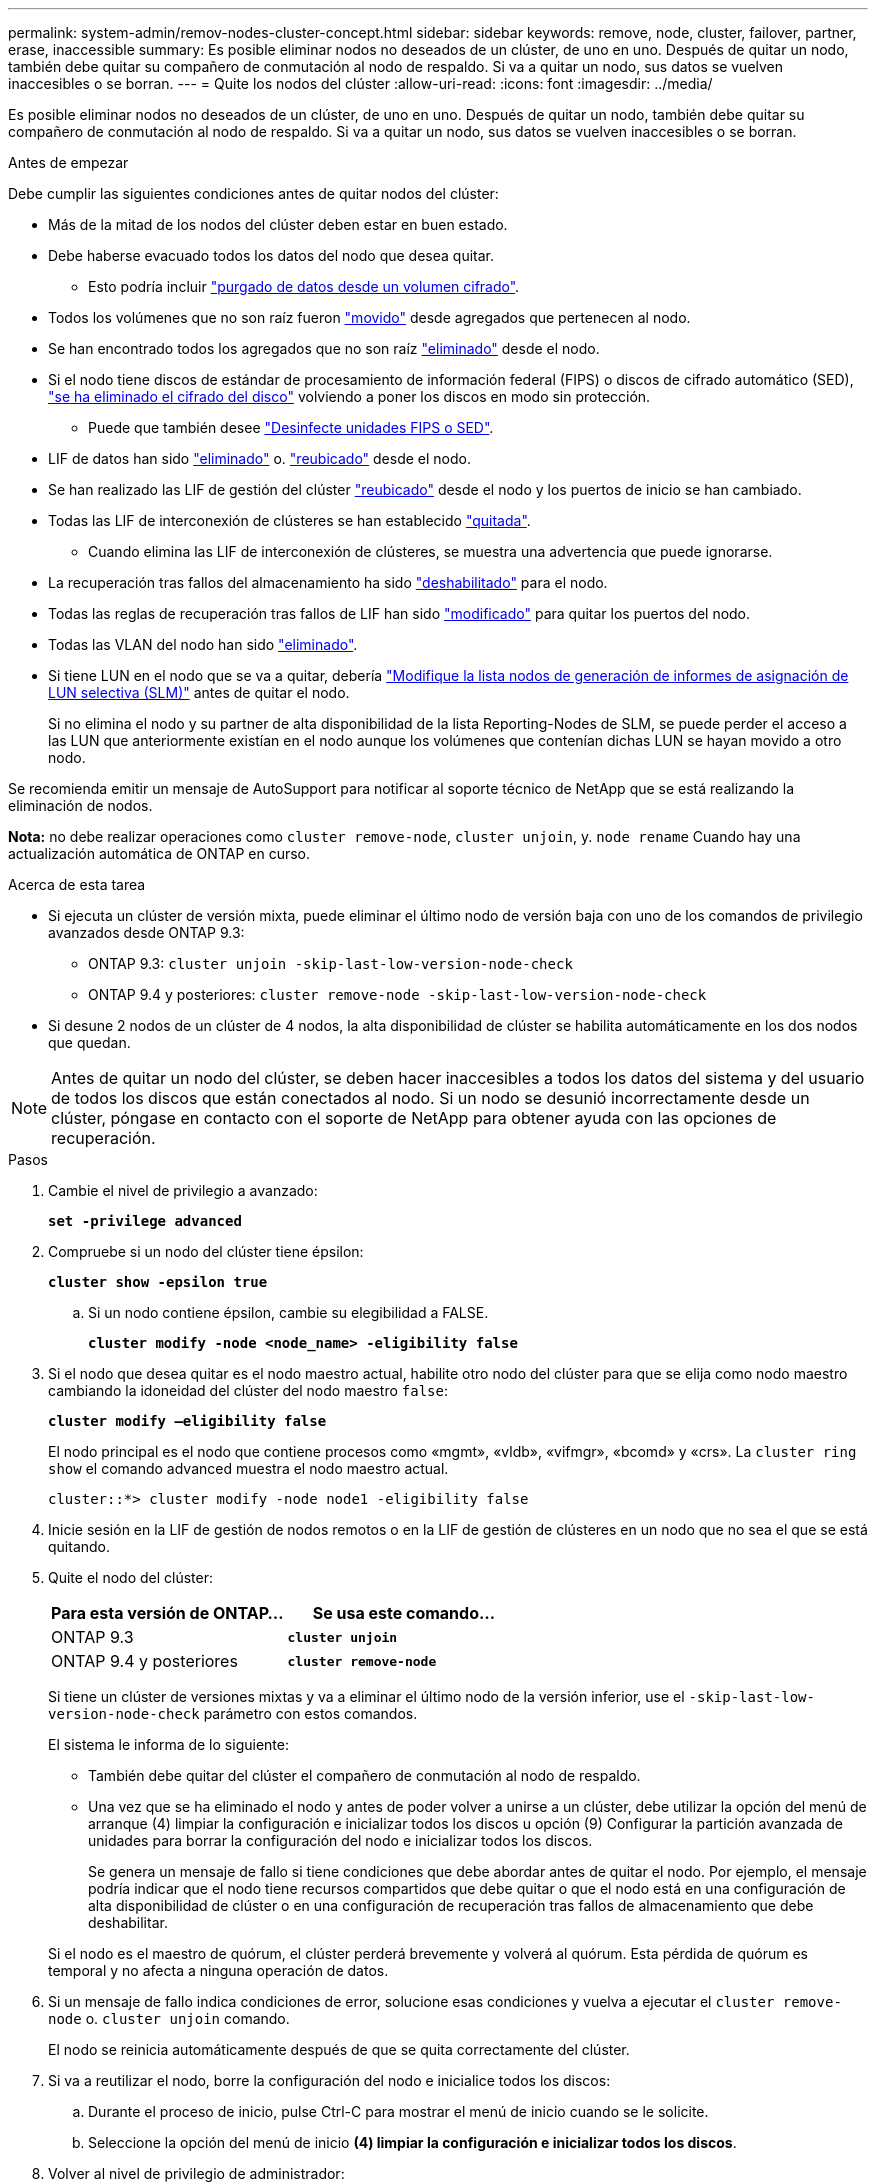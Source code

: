 ---
permalink: system-admin/remov-nodes-cluster-concept.html 
sidebar: sidebar 
keywords: remove, node, cluster, failover, partner, erase, inaccessible 
summary: Es posible eliminar nodos no deseados de un clúster, de uno en uno. Después de quitar un nodo, también debe quitar su compañero de conmutación al nodo de respaldo. Si va a quitar un nodo, sus datos se vuelven inaccesibles o se borran. 
---
= Quite los nodos del clúster
:allow-uri-read: 
:icons: font
:imagesdir: ../media/


[role="lead"]
Es posible eliminar nodos no deseados de un clúster, de uno en uno. Después de quitar un nodo, también debe quitar su compañero de conmutación al nodo de respaldo. Si va a quitar un nodo, sus datos se vuelven inaccesibles o se borran.

.Antes de empezar
Debe cumplir las siguientes condiciones antes de quitar nodos del clúster:

* Más de la mitad de los nodos del clúster deben estar en buen estado.
* Debe haberse evacuado todos los datos del nodo que desea quitar.
+
** Esto podría incluir link:../encryption-at-rest/secure-purge-data-encrypted-volume-concept.html["purgado de datos desde un volumen cifrado"].


* Todos los volúmenes que no son raíz fueron link:../volumes/move-volume-task.html["movido"] desde agregados que pertenecen al nodo.
* Se han encontrado todos los agregados que no son raíz link:../disks-aggregates/commands-manage-aggregates-reference.html["eliminado"] desde el nodo.
* Si el nodo tiene discos de estándar de procesamiento de información federal (FIPS) o discos de cifrado automático (SED), link:../encryption-at-rest/return-seds-unprotected-mode-task.html["se ha eliminado el cifrado del disco"] volviendo a poner los discos en modo sin protección.
+
** Puede que también desee link:../encryption-at-rest/sanitize-fips-drive-sed-task.html["Desinfecte unidades FIPS o SED"].


* LIF de datos han sido link:../networking/delete_a_lif.html["eliminado"] o. link:../networking/migrate_a_lif.html["reubicado"] desde el nodo.
* Se han realizado las LIF de gestión del clúster link:../networking/migrate_a_lif.html["reubicado"] desde el nodo y los puertos de inicio se han cambiado.
* Todas las LIF de interconexión de clústeres se han establecido link:../networking/delete_a_lif.html["quitada"].
+
** Cuando elimina las LIF de interconexión de clústeres, se muestra una advertencia que puede ignorarse.


* La recuperación tras fallos del almacenamiento ha sido link:../high-availability/ha_commands_for_enabling_and_disabling_storage_failover.html["deshabilitado"] para el nodo.
* Todas las reglas de recuperación tras fallos de LIF han sido link:../networking/commands_for_managing_failover_groups_and_policies.html["modificado"] para quitar los puertos del nodo.
* Todas las VLAN del nodo han sido link:../networking/configure_vlans_over_physical_ports.html#delete-a-vlan["eliminado"].
* Si tiene LUN en el nodo que se va a quitar, debería link:https://docs.netapp.com/us-en/ontap/san-admin/modify-slm-reporting-nodes-task.html["Modifique la lista nodos de generación de informes de asignación de LUN selectiva (SLM)"] antes de quitar el nodo.
+
Si no elimina el nodo y su partner de alta disponibilidad de la lista Reporting-Nodes de SLM, se puede perder el acceso a las LUN que anteriormente existían en el nodo aunque los volúmenes que contenían dichas LUN se hayan movido a otro nodo.



Se recomienda emitir un mensaje de AutoSupport para notificar al soporte técnico de NetApp que se está realizando la eliminación de nodos.

*Nota:* no debe realizar operaciones como `cluster remove-node`, `cluster unjoin`, y. `node rename` Cuando hay una actualización automática de ONTAP en curso.

.Acerca de esta tarea
* Si ejecuta un clúster de versión mixta, puede eliminar el último nodo de versión baja con uno de los comandos de privilegio avanzados desde ONTAP 9.3:
+
** ONTAP 9.3: `cluster unjoin -skip-last-low-version-node-check`
** ONTAP 9.4 y posteriores: `cluster remove-node -skip-last-low-version-node-check`


* Si desune 2 nodos de un clúster de 4 nodos, la alta disponibilidad de clúster se habilita automáticamente en los dos nodos que quedan.



NOTE: Antes de quitar un nodo del clúster, se deben hacer inaccesibles a todos los datos del sistema y del usuario de todos los discos que están conectados al nodo. Si un nodo se desunió incorrectamente desde un clúster, póngase en contacto con el soporte de NetApp para obtener ayuda con las opciones de recuperación.

.Pasos
. Cambie el nivel de privilegio a avanzado:
+
`*set -privilege advanced*`

. Compruebe si un nodo del clúster tiene épsilon:
+
`*cluster show -epsilon true*`

+
.. Si un nodo contiene épsilon, cambie su elegibilidad a FALSE.
+
`*cluster modify -node <node_name> -eligibility false*`



. Si el nodo que desea quitar es el nodo maestro actual, habilite otro nodo del clúster para que se elija como nodo maestro cambiando la idoneidad del clúster del nodo maestro `false`:
+
`*cluster modify –eligibility false*`

+
El nodo principal es el nodo que contiene procesos como «mgmt», «vldb», «vifmgr», «bcomd» y «crs». La `cluster ring show` el comando advanced muestra el nodo maestro actual.

+
[listing]
----
cluster::*> cluster modify -node node1 -eligibility false
----
. Inicie sesión en la LIF de gestión de nodos remotos o en la LIF de gestión de clústeres en un nodo que no sea el que se está quitando.
. Quite el nodo del clúster:
+
|===
| Para esta versión de ONTAP... | Se usa este comando... 


 a| 
ONTAP 9.3
 a| 
`*cluster unjoin*`



 a| 
ONTAP 9.4 y posteriores
 a| 
`*cluster remove-node*`

|===
+
Si tiene un clúster de versiones mixtas y va a eliminar el último nodo de la versión inferior, use el `-skip-last-low-version-node-check` parámetro con estos comandos.

+
El sistema le informa de lo siguiente:

+
** También debe quitar del clúster el compañero de conmutación al nodo de respaldo.
** Una vez que se ha eliminado el nodo y antes de poder volver a unirse a un clúster, debe utilizar la opción del menú de arranque (4) limpiar la configuración e inicializar todos los discos u opción (9) Configurar la partición avanzada de unidades para borrar la configuración del nodo e inicializar todos los discos.
+
Se genera un mensaje de fallo si tiene condiciones que debe abordar antes de quitar el nodo. Por ejemplo, el mensaje podría indicar que el nodo tiene recursos compartidos que debe quitar o que el nodo está en una configuración de alta disponibilidad de clúster o en una configuración de recuperación tras fallos de almacenamiento que debe deshabilitar.

+
Si el nodo es el maestro de quórum, el clúster perderá brevemente y volverá al quórum. Esta pérdida de quórum es temporal y no afecta a ninguna operación de datos.



. Si un mensaje de fallo indica condiciones de error, solucione esas condiciones y vuelva a ejecutar el `cluster remove-node` o. `cluster unjoin` comando.
+
El nodo se reinicia automáticamente después de que se quita correctamente del clúster.

. Si va a reutilizar el nodo, borre la configuración del nodo e inicialice todos los discos:
+
.. Durante el proceso de inicio, pulse Ctrl-C para mostrar el menú de inicio cuando se le solicite.
.. Seleccione la opción del menú de inicio *(4) limpiar la configuración e inicializar todos los discos*.


. Volver al nivel de privilegio de administrador:
+
`*set -privilege admin*`

. Repita los pasos anteriores para eliminar el partner de conmutación por error del clúster.


.Después de terminar
Si ha quitado nodos para tener un clúster de un solo nodo, debe modificar los puertos de clúster para que proporcionen tráfico de datos. Para ello, modifique los puertos de clúster que son puertos de datos y cree LIF de datos en los puertos de datos.
